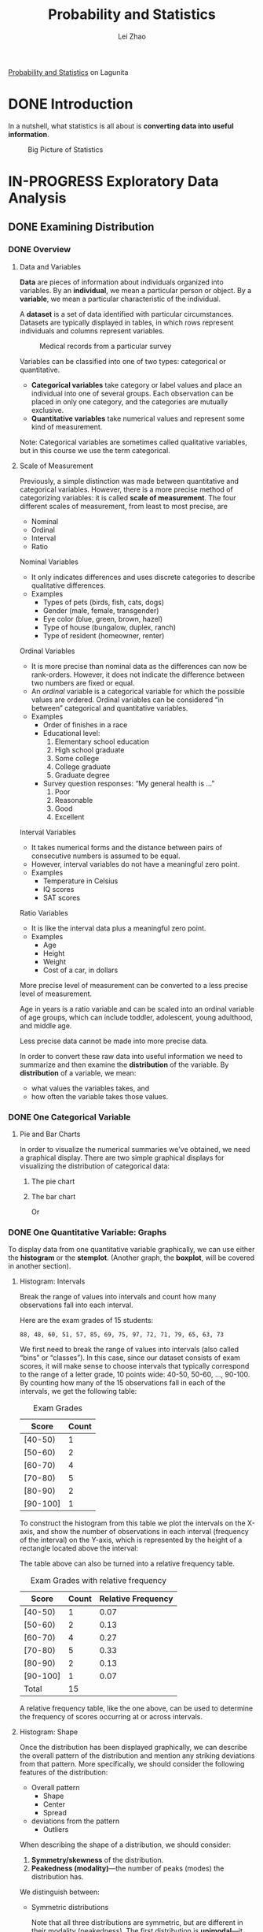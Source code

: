 #+STARTUP: inlineimages showall
#+TODO: TODO IN-PROGRESS DONE
#+PROPERTY: header-args:R :exports both :eval never-export

#+TITLE: Probability and Statistics
#+AUTHOR: Lei Zhao
#+HTML_HEAD: <link type="text/css" href="../../styles/syntax-highlight.css" rel="stylesheet"/>
#+HTML_HEAD: <link type="text/css" href="../../styles/layout.css" rel="stylesheet"/>
#+HTML_HEAD: <script type="text/javascript" src="../../src/post.js"></script>
#+OPTIONS: ':t

[[https://lagunita.stanford.edu/courses/course-v1:OLI+ProbStat+Open_Jan2017/about][Probability and Statistics]] on Lagunita

* DONE Introduction
  CLOSED: [2018-01-17 Wed 21:58]
  :PROPERTIES:
  :CUSTOM_ID: introduction
  :END:

In a nutshell, what statistics is all about is *converting data into useful information*.

#+CAPTION: Big Picture of Statistics
[[file:intro_stats_online_inference.png]]


* IN-PROGRESS Exploratory Data Analysis
  :PROPERTIES:
  :CUSTOM_ID: exploratory-data-analysis
  :END:
** DONE Examining Distribution
   CLOSED: [2018-01-22 Mon 18:39]
   :PROPERTIES:
   :CUSTOM_ID: examining-distribution
   :header-args:R: :session edaed :exports both :eval never-export
   :END:
*** DONE Overview
    CLOSED: [2018-01-18 Thu 18:43]
    :PROPERTIES:
    :CUSTOM_ID: examining-distribution-overview
    :END:
**** Data and Variables
     :PROPERTIES:
     :CUSTOM_ID: data-and-variables
     :END:
*Data* are pieces of information about individuals organized into
variables.  By an *individual*, we mean a particular person or object.
By a *variable*, we mean a particular characteristic of the individual.

A *dataset* is a set of data identified with particular circumstances.
Datasets are typically displayed in tables, in which rows represent
individuals and columns represent variables.

#+CAPTION: Medical records from a particular survey
#+ATTR_HTML: :width 700px
[[file:eda_examining_distributions_variables.png]]

Variables can be classified into one of two types: categorical or quantitative.
 * *Categorical variables* take category or label values and place an
   individual into one of several groups.  Each observation can be
   placed in only one category, and the categories are mutually
   exclusive.
 * *Quantitative variables* take numerical values and represent some
   kind of measurement.

Note: Categorical variables are sometimes called qualitative
variables, but in this course we use the term categorical.

**** Scale of Measurement
     :PROPERTIES:
     :CUSTOM_ID: scale-of-measurement
     :END:
Previously, a simple distinction was made between quantitative and
categorical variables.  However, there is a more precise method of
categorizing variables: it is called *scale of measurement*.  The four
different scales of measurement, from least to most precise, are
 * Nominal
 * Ordinal
 * Interval
 * Ratio

Nominal Variables
 * It only indicates differences and uses discrete categories to
   describe qualitative differences.
 * Examples
   * Types of pets (birds, fish, cats, dogs)
   * Gender (male, female, transgender)
   * Eye color (blue, green, brown, hazel)
   * Type of house (bungalow, duplex, ranch)
   * Type of resident (homeowner, renter)

Ordinal Variables
 * It is more precise than nominal data as the differences can now be
   rank-orders.  However, it does not indicate the difference between
   two numbers are fixed or equal.
 * An /ordinal/ variable is a categorical variable for which the
   possible values are ordered.  Ordinal variables can be
   considered "in between" categorical and quantitative variables.
 * Examples
   * Order of finishes in a race
   * Educational level:
     1. Elementary school education
     2. High school graduate
     3. Some college
     4. College graduate
     5. Graduate degree
   * Survey question responses: "My general health is ..."
     1. Poor
     2. Reasonable
     3. Good
     4. Excellent

Interval Variables
 * It takes numerical forms and the distance between pairs of
   consecutive numbers is assumed to be equal.
 * However, interval variables do not have a meaningful zero point.
 * Examples
   * Temperature in Celsius
   * IQ scores
   * SAT scores

Ratio Variables
 * It is like the interval data plus a meaningful zero point.
 * Examples
   * Age
   * Height
   * Weight
   * Cost of a car, in dollars

More precise level of measurement can be converted to a less precise
level of measurement.

Age in years is a ratio variable and can be scaled into an ordinal
variable of age groups, which can include toddler, adolescent, young
adulthood, and middle age.

Less precise data cannot be made into more precise data.

In order to convert these raw data into useful information we need to
summarize and then examine the *distribution* of the variable.  By
*distribution* of a variable, we mean:
 * what values the variables takes, and
 * how often the variable takes those values.

*** DONE One Categorical Variable
    CLOSED: [2018-01-18 Thu 19:30]
    :PROPERTIES:
    :CUSTOM_ID: one-categorical-variable
    :END:
**** Pie and Bar Charts
     :PROPERTIES:
     :CUSTOM_ID: pie-and-bar-charts
     :END:
In order to visualize the numerical summaries we've obtained, we need
a graphical display. There are two simple graphical displays for
visualizing the distribution of categorical data:
 1. The pie chart
    #+ATTR_HTML: :width 650px
    [[file:pie-chart.png]]
 2. The bar chart
    #+ATTR_HTML: :width 650px
    [[file:bar-chart-count.png]]

    Or
    #+ATTR_HTML: :width 650px
    [[file:bar-chart-pct.png]]

*** DONE One Quantitative Variable: Graphs
    CLOSED: [2018-01-19 Fri 10:03]
    :PROPERTIES:
    :CUSTOM_ID: one-quantitative-variable-graphs
    :END:
To display data from one quantitative variable graphically, we can use
either the *histogram* or the *stemplot*.  (Another graph, the *boxplot*,
will be covered in another section).

**** Histogram: Intervals
     :PROPERTIES:
     :CUSTOM_ID: histogram-intervals
     :END:
Break the range of values into intervals and count how many
observations fall into each interval.

Here are the exam grades of 15 students:
#+BEGIN_EXAMPLE
88, 48, 60, 51, 57, 85, 69, 75, 97, 72, 71, 79, 65, 63, 73
#+END_EXAMPLE

We first need to break the range of values into intervals (also called
"bins" or "classes").  In this case, since our dataset consists of
exam scores, it will make sense to choose intervals that typically
correspond to the range of a letter grade, 10 points wide: 40-50,
50-60, ..., 90-100.  By counting how many of the 15 observations fall
in each of the intervals, we get the following table:

#+CAPTION: Exam Grades
#+ATTR_HTML: :width 200px
| Score    | Count |
|----------+-------|
| [40-50)  |     1 |
| [50-60)  |     2 |
| [60-70)  |     4 |
| [70-80)  |     5 |
| [80-90)  |     2 |
| [90-100] |     1 |

To construct the histogram from this table we plot the intervals on
the X-axis, and show the number of observations in each interval
(frequency of the interval) on the Y-axis, which is represented by the
height of a rectangle located above the interval:
#+ATTR_HTML: :width 690px
[[file:hist-exam-grades.png]]

The table above can also be turned into a relative frequency table.

#+CAPTION: Exam Grades with relative frequency
#+ATTR_HTML: :width 380px
| Score    | Count | Relative Frequency |
|----------+-------+--------------------|
| [40-50)  |     1 |               0.07 |
| [50-60)  |     2 |               0.13 |
| [60-70)  |     4 |               0.27 |
| [70-80)  |     5 |               0.33 |
| [80-90)  |     2 |               0.13 |
| [90-100] |     1 |               0.07 |
| Total    |    15 |                    |

A relative frequency table, like the one above, can be used to
determine the frequency of scores occurring at or across intervals.

**** Histogram: Shape
     :PROPERTIES:
     :CUSTOM_ID: histogram-shape
     :END:

Once the distribution has been displayed graphically, we can describe
the overall pattern of the distribution and mention any striking
deviations from that pattern.  More specifically, we should consider
the following features of the distribution:
 * Overall pattern
   * Shape
   * Center
   * Spread
 * deviations from the pattern
   * Outliers

When describing the shape of a distribution, we should consider:
 1. *Symmetry/skewness* of the distribution.
 2. *Peakedness (modality)*---the number of peaks (modes) the distribution has.

We distinguish between:
 * Symmetric distributions

   [[file:symmetric-unimodal.gif]]

   [[file:symmetric-bimodal.gif]]

   [[file:symmetric-uniform.gif]]

   Note that all three distributions are symmetric, but are different
   in their modality (peakedness).  The first distribution is
   *unimodal*---it has one mode (roughly at 10) around which the
   observations are concentrated.  The second distribution is
   *bimodal*---it has two modes (roughly at 10 and 20) around which
   the observations are concentrated.  The third distribution is kind
   of flat, or uniform.  The distribution has no modes, or no value
   around which the observations are concentrated.  Rather, we see
   that the observations are roughly uniformly distributed among the
   different values.

 * Skewed right distributions

   [[file:skewed-right.gif]]

   A distribution is called *skewed right* if, as in the histogram
   above, the right tail (larger values) is much longer than the left
   tail (small values).  Note that in a skewed right distribution, the
   bulk of the observations are small/medium, with a few observations
   that are much larger than the rest.  An example of a real-life
   variable that has a skewed right distribution is salary.  Most
   people earn in the low/medium range of salaries, with a few
   exceptions (CEOs, professional athletes etc.) that are distributed
   along a large range (long "tail") of higher values.

 * Skewed left distributions

   [[file:skewed-left.gif]]

   A distribution is called *skewed left* if, as in the histogram above,
   the left tail (smaller values) is much longer than the right tail
   (larger values).  Note that in a skewed left distribution, the bulk
   of the observations are medium/large, with a few observations that
   are much smaller than the rest.  An example of a real life variable
   that has a skewed left distribution is age of death from natural
   causes (heart disease, cancer etc.).  Most such deaths happen at
   older ages, with fewer cases happening at younger ages.

Comments:
 1. Note that skewed distributions can also be bimodal.  Here is an
    example.  A medium size neighborhood 24-hour convenience store
    collected data from 537 customers on the amount of money spend in
    a single visit to the store.  The following histogram displays the
    data.

    [[file:skewed-right-bimodal.png]]

    Note that the overall shape of the distribution is skewed to the
    right with a clear mode around $25.  In addition it has another
    (smaller) “peak” (mode) around $50-55.  The majority of the
    customers spend around $25 but there is a cluster of customers who
    enter the store and spend around $50-55.

 2. If a distribution has more than two modes, we say that the
    distribution is *multimodal*.

The distribution for exam grades is roughly symmetric.

**** Histogram: Center, Spread, & Outliers
     :PROPERTIES:
     :CUSTOM_ID: histogram-center-spread-outliers
     :END:

Center
 * The center of the distribution is its *midpoint*---the value that
   divides the distribution so that approximately half the
   observations take smaller values, and approximately half the
   observations take larger values.  Note that from looking at the
   histogram we can get only a rough estimate for the center of the
   distribution.

Spread
 * The *spread* (also called *variability*) of the distribution can be
   described by the approximate range covered by the data.  From
   looking at the histogram, we can approximate the smallest
   observation (*min*), and the largest observation (*max*), and thus
   approximate the range.

Outliers
 * *Outliers* are observations that fall outside the overall pattern.
   For example, the following histogram represents a distribution that
   has a high probable outlier:

   [[file:outlier.gif]]

**** Stemplot
     :PROPERTIES:
     :CUSTOM_ID: stemplot
     :END:
The stemplot (also called stem and leaf plot) is another graphical
display of the distribution of quantitative data.

Separate each data point into a stem and leaf, as follows:
 * The leaf is the right-most digit.
 * The stem is everything except the right-most digit.
 * So, if the data point is 34, then 3 is the stem and 4 is the leaf.
 * If the data point is 3.41, then 3.4 is the stem and 1 is the leaf.

To make a stemplot:
 1. Separate each observation into a stem and a leaf.
 2. Write the stems in a vertical column with the smallest at the top,
    and draw a vertical line at the right of this column.
 3. Go through the data points, and write each leaf in the row to the
    right of its stem.
 4. Rearrange the leaves in an increasing order.

When some of the stems hold a large number of leaves, we can split
each stem into two: one holding the leaves 0-4, and the other holding
the leaves 5-9. A statistical software package will often do the
splitting for you, when appropriate.

#+BEGIN_SRC R :results output
  actress = c(34, 34, 27, 37, 42, 41, 36, 32, 41, 33, 31, 74, 33, 49,
  38, 61, 21, 41, 26, 80, 42, 29, 33, 36, 45, 49, 39, 34, 26, 25, 33,
  35, 35, 28, 30, 29, 61, 32, 33, 45, 29, 62, 22, 44)
  stem(actress)
#+END_SRC

#+RESULTS:
#+begin_example

  The decimal point is 1 digit(s) to the right of the |

  2 | 1256678999
  3 | 0122333334445566789
  4 | 1112245599
  5 | 
  6 | 112
  7 | 4
  8 | 0
#+end_example

Note that when rotated 90 degrees counterclockwise, the stemplot
visually resembles a histogram.

This orientation makes the right-skewness of the distribution
clearly visible.

The stemplot has additional unique features:
 * It preserves the original data.
 * It sorts the data (which will become very useful in the next
   section).


Dotplot
 * There is another type of display that we can use to summarize a
p   quantitative variable graphically—the dotplot. The dotplot, like
   the stemplot, shows each observation, but displays it with a dot
   rather than with its actual value. Here is the dotplot for the ages
   of Best Actress Oscar winners.

#+ATTR_HTML: :width 696px
[[file:dotplot.jpg]]

*** DONE One Quantitative Variable: Measures of Center
    CLOSED: [2018-01-19 Fri 16:56]
    :PROPERTIES:
    :CUSTOM_ID: one-quantitative-variable-measures-of-center
    :END:
The three main numerical measures for the center of a distribution are
the *mode*, the *mean* and the *median*.  Each one of these measures
is based on a completely different idea of describing the center of a
distribution. We will first present each one of the measures, and then
compare their properties.

**** Mode
     :PROPERTIES:
     :CUSTOM_ID: mode
     :END:
So far, when we looked at the shape of the distribution, we identified
the mode as the value where the distribution has a “peak” and saw
examples when distributions have one mode (unimodal distributions) or
two modes (bimodal distributions).  In other words, so far we
identified the mode visually from the histogram.

Technically, the mode is the most commonly occurring value in a
distribution.  For simple datasets where the frequency of each value
is available or easily determined, the value that occurs with the
highest frequency is the mode.

#+BEGIN_SRC R
  hrs = c(1, 6, 7, 5, 5, 8, 11, 12, 15)
  table(hrs)
#+END_SRC

#+RESULTS:
|  1 | 1 |
|  5 | 2 |
|  6 | 1 |
|  7 | 1 |
|  8 | 1 |
| 11 | 1 |
| 12 | 1 |
| 15 | 1 |

**** Mean
     :PROPERTIES:
     :CUSTOM_ID: mean
     :END:
The mean is the average of a set of observations (i.e., the sum of the
observations divided by the number of observations).  If the n
observations are $x_1, x_2, \dotsc, x_n$, their mean, which we denote
by $\bar{x}$, is therefore $\bar{x} = (x_1 + x_2 + \dotsb + x_n) /
n$.

#+BEGIN_SRC R
  mean(hrs)
#+END_SRC

#+RESULTS:
: 7.77777777777778

#+BEGIN_SRC R
  hrs2 = rep(c(1, 2, 3, 4, 5, 6, 7, 8, 9),
             c(3, 5, 15, 25, 20, 15, 5, 1, 1))
  mean(hrs2)
#+END_SRC

#+RESULTS:
: 4.44444444444444

**** Median
     :PROPERTIES:
     :CUSTOM_ID: median
     :END:
The median $M$ is the midpoint of the distribution.  It is the number
such that half of the observations fall above, and half fall below.
To find the median:
 * Order the data from smallest to largest.
 * Consider whether $n$, the number of observations, is even or odd.
   * If $n$ is *odd*, the median $M$ is the center observation in the
     ordered list.  This observation is the one "sitting" in the
     $(n + 1) / 2$ spot in the ordered list.
   * If $n$ is *even*, the median $M$ is the *mean* of the *two center
     observations* in the ordered list.  These two observations are the
     ones "sitting" in the $n / 2$ and $n / 2 + 1$ spots in the ordered
     list.

#+BEGIN_SRC R
  median(actress)
#+END_SRC

#+RESULTS:
: 34.5

#+BEGIN_SRC R
  median(hrs)
#+END_SRC

#+RESULTS:
: 7

#+BEGIN_SRC R
  pamphlets = rep(c(6, 7, 8, 9, 10, 11, 12, 13, 14, 15, 16),
                  c(3, 3, 8, 4, 1, 1, 4, 2, 1, 2, 1))
  median(pamphlets)
#+END_SRC

#+RESULTS:
: 9

**** Comparing Mean and Median
     :PROPERTIES:
     :CUSTOM_ID: comparing-mean-and-median
     :END:
As we have seen, mean and the median, two of the common measures of
center, each describe the center of a distribution of values in a
different way.  The mean describes the center as an average value, in
which the /actual values/ of the data points play an important role.
The median, on the other hand, locates the middle value as the center,
and the /order/ of the data is the key to finding it.

*The mean is very sensitive to outliers (because it factors in their
magnitude), while the median is resistant to outliers.*

 - For symmetric distributions with no outliers: $\bar{x}$ is approximately
   equal to $M$.

 - For skewed right distributions and/or datasets with high outliers,
   $\bar{x} &gt; M$.

 - For skewed left distributions and/or datasets with low outliers,
   $\bar{x} &lt; M$.

We will therefore use $\bar{x}$ as a measure of center for symmetric
distributions with no outliers.  Otherwise, the median will be a more
appropriate measure of the center of our data.

A description of a distribution almost always includes a measure of
its center or average.  The two common measures of center are the *mean*
and the *median*.

*** DONE One Quantitative Variable: Measures of Spread
    CLOSED: [2018-01-22 Mon 18:34]
    :PROPERTIES:
    :CUSTOM_ID: one-quantitative-variable-measures-of-spread
    :END:
**** Introduction
     :PROPERTIES:
     :CUSTOM_ID: one-quantitative-variable-measures-of-spread-introduction
     :END:
So far we have learned about different ways to quantify the center of
a distribution.  A measure of center by itself is not enough, though,
to describe a distribution.  Consider the following two distributions
of exam scores.  Both distributions are centered at 70 (the median of
both distributions is approximately 70), but the distributions are
quite different.  The first distribution has a much larger variability
in scores compared to the second one.

[[file:edaed-spread1.gif]]

In order to describe the distribution, we therefore need to supplement
the graphical display not only with a measure of center, but also with
a measure of the variability (or spread) of the distribution.

In this section, we will discuss the three most commonly used measures of spread:
 * Range
 * Inter-quartile range (IQR)
 * Standard deviation

Like the different measures of center, these measures provide
different ways to quantify the variability of the distribution.

**** Range
     :PROPERTIES:
     :CUSTOM_ID: range
     :END:
The range covered by the data is the most intuitive measure of
variability.  The range is exactly the distance between the smallest
data point (min) and the largest one (max).
 * range = max − min

#+BEGIN_SRC R
  max(actress) - min(actress)
#+END_SRC

#+RESULTS:
: 59

**** Inter-Quartile Range (IQR)
     :PROPERTIES:
     :CUSTOM_ID: inter-quartile-range
     :END:

While the range quantifies the variability by looking at the range
covered by /all/ the data, the IQR measures the variability of a
distribution by giving us the range covered by the /middle/ 50% of the
data.

[[file:edaed-spread2.gif]]

Here is how the IQR is actually found:

 1. Arrange the data in increasing order, and find the median
    M.  Recall that the median divides the data, so that 50% of the
    data points are below the median, and 50% of the data points are
    above the median.

    [[file:edaed-spread3.gif]]

 2. Find the median of the lower 50% of the data.  This is called the
    first quartile of the distribution, and the point is denoted by
    Q1.  Note from the picture that Q1 divides the lower 50% of the
    data into two halves, containing 25% of the data points in each
    half.  Q1 is called the first quartile, since one quarter of the
    data points fall below it.

    [[file:edaed-spread4.gif]]

 3. Repeat this again for the top 50% of the data.  Find the median of
    the top 50% of the data.  This point is called the third quartile
    of the distribution, and is denoted by Q3.  Note from the picture
    that Q3 divides the top 50% of the data into two halves, with 25%
    of the data points in each.  Q3 is called the third quartile, since
    three quarters of the data points fall below it.

    [[file:edaed-spread5.gif]]

 4. The middle 50% of the data falls between Q1 and Q3, and therefore
    IQR = Q3 − Q1.

    [[file:edaed-spread6.gif]]

We can define a bit more precisely what is considered the bottom or
top 50% of the data.  The bottom (top) 50% of the data is all the
observations whose position in the ordered list is to the left (right)
of the location of the overall median M.

Note that when n is odd, the median is not included in either the
bottom or top half of the data; when n is even, the data are naturally
divided into two halves.

**** Using the IQR to Detect Outliers
     :PROPERTIES:
     :CUSTOM_ID: using-the-iqr-to-detect-outliers
     :END:
So far we have quantified the idea of center, and we are in the middle
of the discussion about measuring spread, but we haven't really talked
about a method or rule that will help us classify extreme observations
as outliers.  The IQR is used as the basis for a rule of thumb for
identifying outliers.

The 1.5(IQR) criterion for outliers is often used.

An observation is considered a suspected outlier if it is:
 * below Q1 − 1.5(IQR) or
 * above Q3 + 1.5(IQR)

[[file:edaed-spread10.gif]]

**** Understanding Outliers
     :PROPERTIES:
     :CUSTOM_ID: understanding-outliers
     :END:
We just practiced one way to 'flag' possible outliers.  Why is it
important to identify possible outliers, and how should they be dealt
with?  The answers to these questions depend on the reasons for the
outlying values.  Here are several possibilities:

 1. Even though it is an extreme value, if an outlier can be
    understood to have been produced by *essentially the same sort of
    physical or biological process* as the rest of the data, and if
    such extreme values are expected to *eventually occur again*, then
    such an outlier indicates something important and interesting
    about the process you're investigating, and it *should be kept* in
    the data.

 2. If an outlier can be explained to have been produced under
    fundamentally *different* conditions from the rest of the data (or
    by a fundamentally different process), such an outlier *can be
    removed* from the data if your goal is to investigate only the
    process that produced the rest of the data.

 3. An outlier might indicate a mistake in the data (like a typo, or a
    measuring error), in which case it *should be corrected if possible
    or else removed* from the data before calculating summary
    statistics or making inferences from the data (and the reason for
    the mistake should be investigated).

Handling outliers properly helps us better see the patterns in the
data.

**** The Five Number Summary
     :PROPERTIES:
     :CUSTOM_ID: the-five-number-summary
     :END:
The combination of all five numbers (min, Q1, M, Q3, Max) is called
the *five number summary*, and provides a quick numerical description of
both the center and spread of a distribution.

#+BEGIN_SRC R :results output
  load("actor_2013.RData")
  summary(actor_age$Age)
#+END_SRC

#+RESULTS:
:    Min. 1st Qu.  Median    Mean 3rd Qu.    Max. 
:   29.00   38.00   43.50   44.98   50.25   76.00

#+BEGIN_SRC R
  fivenum(actor_age$Age)
#+END_SRC

#+RESULTS:
|   29 |
|   38 |
| 43.5 |
| 50.5 |
|   76 |

#+BEGIN_SRC R
  mean(actor_age$Age)
#+END_SRC

#+RESULTS:
: 44.9772727272727

#+BEGIN_SRC R
  sd(actor_age$Age)
#+END_SRC

#+RESULTS:
: 9.7491529420089

#+BEGIN_SRC R
  var(actor_age$Age)
#+END_SRC

#+RESULTS:
: 95.0459830866808

#+BEGIN_SRC R
  median(actor_age$Age)
#+END_SRC

#+RESULTS:
: 43.5

#+BEGIN_SRC R
  IQR(actor_age$Age)
#+END_SRC

#+RESULTS:
: 12.25

#+BEGIN_SRC R
  min(actor_age$Age)
#+END_SRC

#+RESULTS:
: 29

#+BEGIN_SRC R
  max(actor_age$Age)
#+END_SRC

#+RESULTS:
: 76

#+BEGIN_SRC R
  length(actor_age$Age)
#+END_SRC

#+RESULTS:
: 44

#+BEGIN_SRC R
  quantile(actor_age$Age, 0.25)
#+END_SRC

#+RESULTS:
: 38

#+BEGIN_SRC R
  quantile(actor_age$Age, 0.75)
#+END_SRC

#+RESULTS:
: 50.25

**** Constructing a Boxplot
     :PROPERTIES:
     :CUSTOM_ID: constructing-a-boxplot
     :END:
The boxplot graphically represents the distribution of a quantitative
variable by visually displaying the five-number summary and any
observation that was classified as a suspected outlier using the
1.5(IQR) criterion.

#+BEGIN_SRC R :results graphics :file boxplot-actors.png
  boxplot(actress, actor_age$Age,
          names=c("Actress", "Actor"),
          xlab="Gender", ylab="Age",
          main="Best Actress/Actor Oscar Winners")
#+END_SRC

#+RESULTS:
[[file:boxplot-actors.png]]

#+BEGIN_SRC R :results output
  load("graduation.RData")
  summary(grad_data)
#+END_SRC

#+RESULTS:
#+begin_example
   College.A       College.B       College.C       College.D    
 Min.   :43.20   Min.   :67.30   Min.   :54.50   Min.   :74.10  
 1st Qu.:50.95   1st Qu.:69.55   1st Qu.:56.58   1st Qu.:76.65  
 Median :63.75   Median :70.15   Median :67.65   Median :79.00  
 Mean   :60.96   Mean   :71.29   Mean   :65.17   Mean   :79.11  
 3rd Qu.:70.50   3rd Qu.:73.05   3rd Qu.:71.58   3rd Qu.:81.10  
 Max.   :73.80   Max.   :76.70   Max.   :74.80   Max.   :84.60  
   College.E       College.F    
 Min.   :54.50   Min.   :57.70  
 1st Qu.:56.88   1st Qu.:65.05  
 Median :59.15   Median :72.00  
 Mean   :60.77   Mean   :72.78  
 3rd Qu.:63.70   3rd Qu.:81.28  
 Max.   :71.30   Max.   :87.40
#+end_example

#+BEGIN_SRC R :results graphics :file graduation.png
  boxplot(grad_data,
          xlab="Colleges", ylab ="Graduation Rates",
          main="Comparison of Graduation Rates")
#+END_SRC

#+RESULTS:
[[file:graduation.png]]

#+BEGIN_SRC R :results graphics :file graduation-rotated.png
  boxplot(grad_data, horizontal=TRUE,
          ylab="Colleges", xlab ="Graduation Rates",
          main="Comparison of Graduation Rates")
#+END_SRC

#+RESULTS:
[[file:graduation-rotated.png]]

**** Standard Deviation
     :PROPERTIES:
     :CUSTOM_ID: standard-deviation
     :END:
So far, we have introduced two measures of spread; the range (covered
by all the data) and the inter-quartile range (IQR), which looks at
the range covered by the middle 50% of the distribution.  We also
noted that the IQR should be paired as a measure of spread with the
median as a measure of center.  We now move on to another measure of
spread, the *standard deviation*, which quantifies the spread of a
distribution in a completely different way.

The idea behind the standard deviation is to quantify the spread of a
distribution by measuring how far the observations are from their
mean, $\bar{x}$.  The standard deviation gives the average (or typical
distance) between a data point and the mean, $\bar{x}$.

There are many notations for the standard deviation: SD, s, Sd,
StDev.  Here, we'll use *SD* as an abbreviation for standard deviation,
and use *s* as the symbol.

*Variance* is defined as the sum of squares of difference between each
observation and the mean, divided by $n-1$.
\[ \DeclareMathOperator{\Var}{Var}
\Var = \left(\sum_{x \in X} x-\bar{x}\right) /\ (n-1) \]

the reason why we "sort of" average the square deviations (divide by
$n-1$) rather than take the actual average (divide by $n$) is beyond the
scope of the course at this point, but will be addressed later.

The SD is the square root of the variance.
\[ s = \sqrt{ \left(\sum_{x \in X} x-\bar{x}\right) /\ (n-1) } \]

The importance of the numerical figure variance will be discussed much
later in the course when we get to the inference part.

It should be clear from the discussion thus far that the SD should be
paired as a measure of spread with the mean as a measure of center.

Note that the only way, mathematically, in which the SD = 0, is when
all the observations have the same value (Ex: 5, 5, 5, ... , 5), in
which case, the deviations from the mean (which is also 5) are all 0.

It should be clear from the discussion thus far that the SD should be
paired as a measure of spread with the mean as a measure of center.

Use $\bar{x}$ (the mean) and the standard deviation as measures of
center and spread *only* for reasonably symmetric distributions with
no outliers.

Use the five-number summary (which gives the median, IQR and range)
for all other cases.

#+BEGIN_SRC R
  load("sdintuition.RData")
  sapply(ratings, sd)
#+END_SRC

#+RESULTS:
| 1.56892908110547 |
|                4 |
| 2.63117405792109 |

**** The Standard Deviation Rule
     :PROPERTIES:
     :CUSTOM_ID: the-standard-deviation-rule
     :END:
The rule that we are about to present, called "The Standard Deviation
Rule" (also known as "The Empirical Rule") will hopefully also
contribute to building our intuition about this concept.

Consider a symmetric mound-shaped distribution.

[[file:edaed-sdgraph1.gif]]

For distributions having this shape (also known as the *normal*
shape), the following *Standard Deviation Rule* applies:
 * Approximately 68% of the observations fall within 1 standard
   deviation of the mean.
 * Approximately 95% of the observations fall within 2 standard
   deviations of the mean.
 * Approximately 99.7% (or virtually all) of the observations fall
   within 3 standard deviations of the mean.

The following picture illustrates this rule.

[[file:edaed-sdgraph2.gif]]

** IN-PROGRESS Examining Relationship
   :PROPERTIES:
   :CUSTOM_ID: examining-relationship
   :header-args:R: :session edaer :exports both :eval never-export
   :END:

*** DONE Overview
    CLOSED: [2018-03-18 Sun 16:28]
In most studies involving two variables, each of the variables has a
role. We distinguish between:

 * the *explanatory* variable (also commonly referred to as the
   *independent variable*)---the variable that claims to explain, predict
   or affect the response---and
 * the *response* variable (also commonly referred to as the *dependent
   variable*)---the outcome of the study.

Typically the explanatory (or independent) variable is denoted by X,
while the response (or dependent) variable is denoted by Y.

If we further classify each of the two relevant variables according to
*type* (categorical or quantitative), we get the following 4
possibilities for *"role-type classification"*:

 1. Categorical explanatory and quantitative response
 2. Categorical explanatory and categorical response
 3. Quantitative explanatory and quantitative response
 4. Quantitative explanatory and categorical response

This role-type classification can be summarized and easily visualized
in the following table (note that the explanatory variable is always
listed first):

[[file:edaer-overview.png]]

*Principle*

When confronted with a research question that involves exploring the
relationship between two variables, the first and most crucial step is
to determine which of the 4 cases represents the data structure of the
problem.  In other words, the first step should be classifying the two
relevant variables according to their role and type, and only then can
we determine what statistical tools should be used to analyze them.

*** DONE Case C → Q
    CLOSED: [2018-03-18 Sun 16:49]

*** DONE Case C → C
    CLOSED: [2018-03-18 Sun 18:16]
    :PROPERTIES:
    :CUSTOM_ID: case-c-to-c
    :END:

#+BEGIN_SRC R :results output
  load("nightlight.RData")
  t = table(nightlight)
  t
#+END_SRC

#+RESULTS:
:              Nearsightedness
: Light          No Yes
:   lamp         34  41
:   night light 153  79
:   no light    155  17

#+BEGIN_SRC R :results output
  prop.table(t, 1)
#+END_SRC

#+RESULTS:
:              Nearsightedness
: Light                 No        Yes
:   lamp        0.45333333 0.54666667
:   night light 0.65948276 0.34051724
:   no light    0.90116279 0.09883721

#+BEGIN_SRC R :results output
  prop.table(t, 2)
#+END_SRC

#+RESULTS:
:              Nearsightedness
: Light                No       Yes
:   lamp        0.0994152 0.2992701
:   night light 0.4473684 0.5766423
:   no light    0.4532164 0.1240876

#+BEGIN_SRC R :results output
  prop.table(t, 1) * 100
#+END_SRC

#+RESULTS:
:              Nearsightedness
: Light                No       Yes
:   lamp        45.333333 54.666667
:   night light 65.948276 34.051724
:   no light    90.116279  9.883721

*** DONE Case Q → Q: Scatterplots
    CLOSED: [2018-03-23 Fri 20:36]
    :PROPERTIES:
    :CUSTOM_ID: case-q-to-q-scatterplots
    :END:

#+BEGIN_SRC R :results graphics :file scatter-height.png
  load("height.RData")
  plot(h$height, h$weight, xlab="Height (inches)", ylab="Weight (lbs)")
#+END_SRC

#+RESULTS:
[[file:scatter-height.png]]

#+BEGIN_SRC R :results graphics :file scatter-height-colored.png
  plot(h$height, h$weight, xlab="Height (inches)", ylab="Weight (lbs)", type="n")
  points(h$height[h$gender==0], h$weight[h$gender==0], col="blue")
  points(h$height[h$gender==1], h$weight[h$gender==1], col="red")
  legend(55, 235, pch=1, col=c("blue", "red"), legend=c("males", "females"))
#+END_SRC

#+RESULTS:
[[file:scatter-height-colored.png]]

*** DONE Case Q → Q: Linear Relationship
    CLOSED: [2018-03-25 Sun 18:34]

*Definition:* The *correlation coefficient (r)* is a numerical measure
that measures the *strength* and *direction* of a linear relationship
between two quantitative variables.

\[ r = \frac1{n-1} \sum_{i=1}^n \left( \frac{x_i - \bar x}{S_x} \right) \left( \frac{y_i - \bar y}{S_y} \right) \]

 1. The correlation does not change when the units of measurement of
    either one of the variables change.  In other words, if we change
    the units of measurement of the explanatory variable and/or the
    response variable, the change has no effect on the correlation
    (r).  The correlation (r) is /unitless/.  It is just a number.

 2. The correlation measures only the /strength/ of a linear
    relationship between two variables.  It ignores any other type of
    relationship, no matter how strong it is.

 3. The correlation by itself is /not/ sufficient to determine whether a
    relationship is linear.

 4. The correlation is heavily influenced by outliers.

#+BEGIN_SRC R :results graphics :file animals.png
  load("animals.RData")
  plot(a$longevity, a$gestation, xlab="Average Longevity of Species (years)",
       ylab="Average Gestation Period of Species (days)")
#+END_SRC

#+RESULTS:
[[file:animals.png]]
#+BEGIN_SRC R
  cor(a$longevity, a$gestation)
#+END_SRC

#+RESULTS:
: 0.663239674858505

#+BEGIN_SRC R
  cor(a$longevity[a$animal!="elephant"], a$gestation[a$animal!="elephant"])
#+END_SRC

#+RESULTS:
: 0.519038911146676

The technique that specifies the dependence of the response variable
on the explanatory variable is called *regression*.  When that
dependence is linear (which is the case in our examples in this
section), the technique is called *linear regression*.  Linear
regression is therefore the technique of finding the line that best
fits the pattern of the linear relationship (or in other words, the
line that best describes how the response variable linearly depends on
the explanatory variable).

The most commonly used criterion is called the *least squares*
criterion.  This criterion says: Among all the lines that look good on
your data, choose the one that has the smallest sum of squared
vertical deviations.  Visually, each squared deviation is represented
by the area of one of the squares in the plot below.  Therefore, we
are looking for the line that will have the smallest total yellow
area.

[[file:edaer-linear.gif]]

This line is called the *least-squares regression line*, and, as we'll
see, it fits the linear pattern of the data very well.

The equation of the least-squares regression line for summarizing the
linear relationship between the response variable (Y) and the
explanatory variable (X) has the form:

\[ Y = a + bX , \]

where

\begin{align*} 
b &= r \left( \frac{S_Y}{S_X} \right) , \\
a &= \overline{Y} - b \overline{X} .
\end{align*}

Prediction for ranges of the explanatory variable that are not in the
data is called *extrapolation*.  Since there is no way of knowing whether
a relationship holds beyond the range of the explanatory variable in
the data, extrapolation is not reliable, and should be avoided.

#+BEGIN_SRC R :results graphics :file olympic.png
  load("olympics_2012.RData")
  plot(olym$Year, olym$Time, xlab="Year of Olympic Games",
       ylab="Winning Time of 1500m Race (secs)")
  model = lm(olym$Time~olym$Year)
  abline(model)
#+END_SRC

#+RESULTS:
[[file:olympic.png]]

#+BEGIN_SRC R :results output
  coef(model)
#+END_SRC

#+RESULTS:
: (Intercept)   olym$Year 
: 916.4323092  -0.3527988

#+BEGIN_SRC R :results graphics :file olympic-no-outlier.png
  plot(olym$Year[olym$Year!=1896], olym$Time[olym$Year!=1896],
       xlab="Year of Olympic Games",
       ylab="Winning Time of 1500m Race (secs)")
  L = lm(olym$Time[olym$Year!=1896]~olym$Year[olym$Year!=1896])
  abline(L)
  cf = coef(L)
  legend(1965, 245,
         legend=paste("time = ", round(cf[1], 0), round(cf[2], 2), "year"))
#+END_SRC

#+RESULTS:
[[file:olympic-no-outlier.png]]

#+BEGIN_SRC R :results output
  cf
#+END_SRC

#+RESULTS:
:                  (Intercept) olym$Year[olym$Year != 1896] 
:                  811.5357030                   -0.2997465


